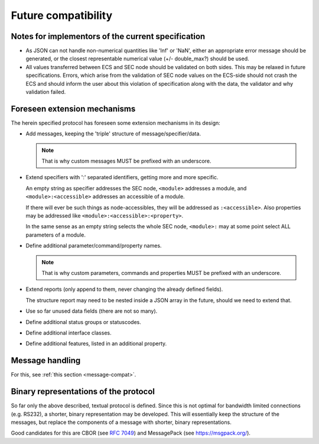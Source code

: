 .. _future-compatibility:

Future compatibility
====================

Notes for implementors of the current specification
---------------------------------------------------

* As JSON can not handle non-numerical quantities like 'Inf' or 'NaN', either an
  appropriate error message should be generated, or the closest representable
  numerical value (+/- double_max?) should be used.

* All values transferred between ECS and SEC node should be validated on both
  sides.  This may be relaxed in future specifications.  Errors, which arise
  from the validation of SEC node values on the ECS-side should not crash the
  ECS and should inform the user about this violation of specification along
  with the data, the validator and why validation failed.


Foreseen extension mechanisms
-----------------------------

The herein specified protocol has foreseen some extension mechanisms in its
design:

* Add messages, keeping the 'triple' structure of message/specifier/data.

  .. note:: That is why custom messages MUST be prefixed with an underscore.

* Extend specifiers with ':' separated identifiers, getting more and more
  specific.

  An empty string as specifier addresses the SEC node, ``<module>`` addresses a
  module, and ``<module>:<accessible>`` addresses an accessible of a module.

  If there will ever be such things as node-accessibles, they will be addressed
  as ``:<accessible>``.  Also properties may be addressed like
  ``<module>:<accessible>:<property>``.

  In the same sense as an empty string selects the whole SEC node, ``<module>:``
  may at some point select ALL parameters of a module.

* Define additional parameter/command/property names.

  .. note:: That is why custom parameters, commands and properties MUST be
            prefixed with an underscore.

* Extend reports (only append to them, never changing the already defined
  fields).

  The structure report may need to be nested inside a JSON array in the future,
  should we need to extend that.

* Use so far unused data fields (there are not so many).

* Define additional status groups or statuscodes.

* Define additional interface classes.

* Define additional features, listed in an additional property.


Message handling
----------------

For this, see :ref:`this section <message-compat>`.


Binary representations of the protocol
--------------------------------------

So far only the above described, textual protocol is defined.  Since this is not
optimal for bandwidth limited connections (e.g. RS232), a shorter, binary
representation may be developed.  This will essentially keep the structure of
the messages, but replace the components of a message with shorter, binary
representations.

Good candidates for this are CBOR (see :rfc:`7049`) and MessagePack (see
https://msgpack.org/).
